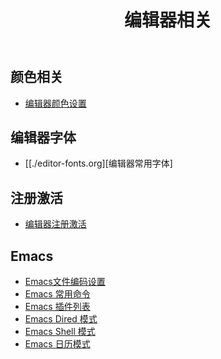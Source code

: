 #+TITLE: 编辑器相关


** 颜色相关
+ [[./background-color.org][编辑器颜色设置]]

** 编辑器字体
+ [[./editor-fonts.org][编辑器常用字体]
** 注册激活
+ [[./registration-code.org][编辑器注册激活]]

** Emacs
+ [[./emacs-encoding.org][Emacs文件编码设置]]
+ [[./emacs-keyboard-shortcuts.org][Emacs 常用命令]]
+ [[./emacs-plugin.org][Emacs 插件列表]]
+ [[./emacs-dired.org][Emacs Dired 模式]]
+ [[./emacs-shell.org][Emacs Shell 模式]]
+ [[./emacs-calendar.org][Emacs 日历模式]]
